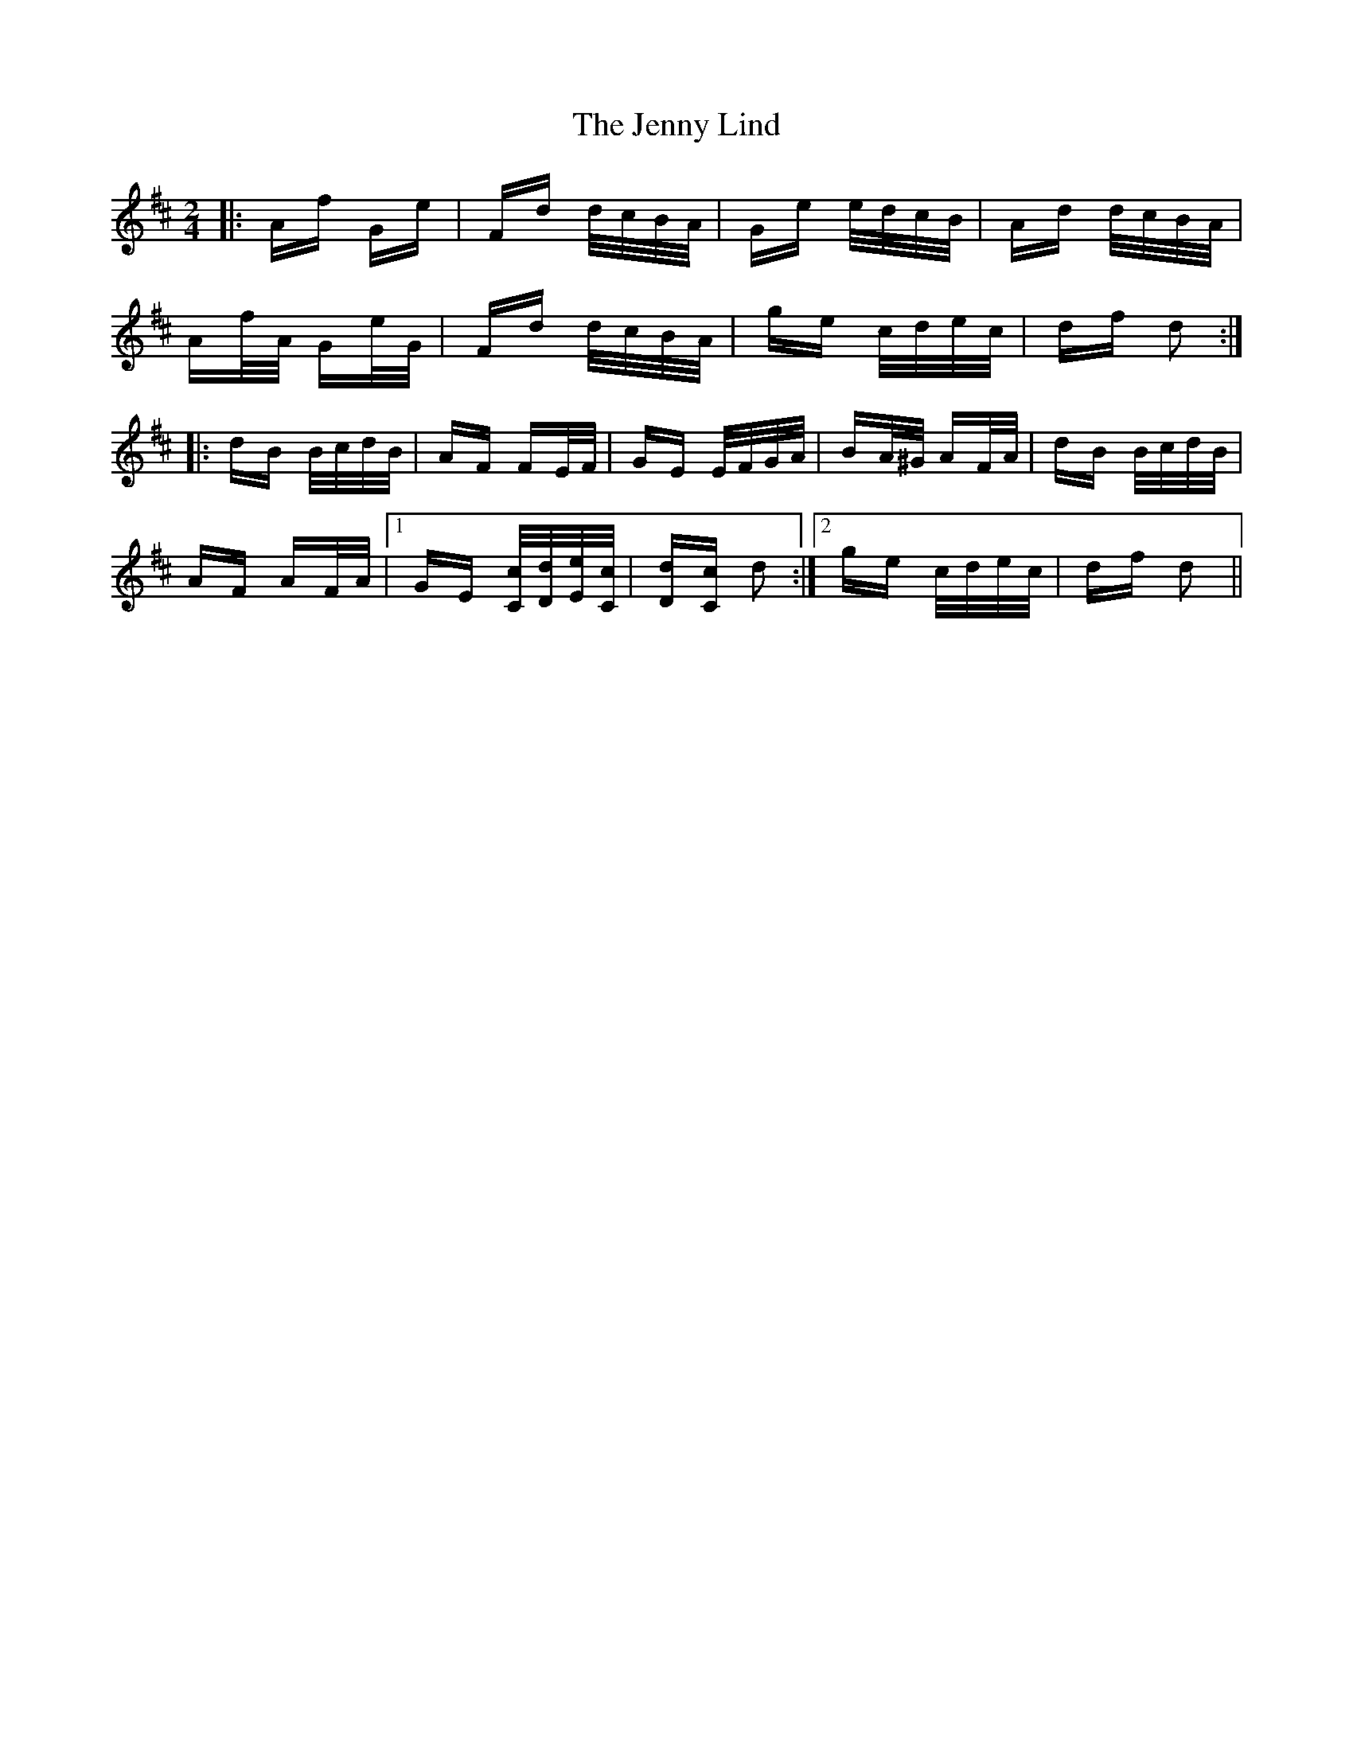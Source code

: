 X: 19713
T: Jenny Lind, The
R: polka
M: 2/4
K: Dmajor
|:Af Ge|Fd d/c/B/A/|Ge e/d/c/B/|Ad d/c/B/A/|
Af/A/ Ge/G/|Fd d/c/B/A/|ge c/d/e/c/|df d2:|
|:dB B/c/d/B/|AF FE/F/|GE E/F/G/A/|BA/^G/ AF/A/|dB B/c/d/B/|
AF AF/A/|1 GE [C/c/][D/d/][E/e/][C/c/]|[Dd][Cc] d2:|2 ge c/d/e/c/|df d2||

